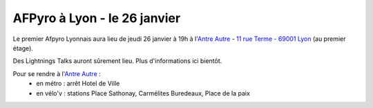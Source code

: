 

AFPyro à Lyon - le 26 janvier
=============================

Le premier Afpyro Lyonnais aura lieu de jeudi 26 janvier à 19h à l'`Antre Autre <http://www.lantreautre.fr/>`_ - `11 rue Terme - 69001 Lyon <http://g.co/maps/pfyp6>`_ (au premier étage).

Des Lightnings Talks auront sûrement lieu. Plus d'informations ici bientôt.

Pour se rendre à l'`Antre Autre <http://www.lantreautre.fr/>`_ :
  - en métro : arrêt Hotel de Ville
  - en vélo'v : stations Place Sathonay, Carmélites Buredeaux, Place de la paix


